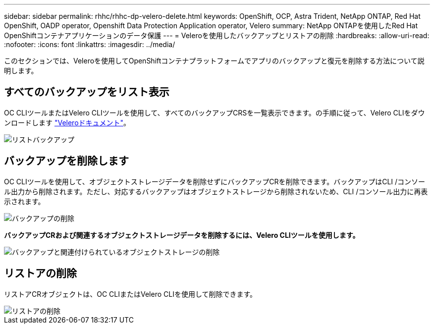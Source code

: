 ---
sidebar: sidebar 
permalink: rhhc/rhhc-dp-velero-delete.html 
keywords: OpenShift, OCP, Astra Trident, NetApp ONTAP, Red Hat OpenShift, OADP operator, Openshift Data Protection Application operator, Velero 
summary: NetApp ONTAPを使用したRed Hat OpenShiftコンテナアプリケーションのデータ保護 
---
= Veleroを使用したバックアップとリストアの削除
:hardbreaks:
:allow-uri-read: 
:nofooter: 
:icons: font
:linkattrs: 
:imagesdir: ../media/


[role="lead"]
このセクションでは、Veleroを使用してOpenShiftコンテナプラットフォームでアプリのバックアップと復元を削除する方法について説明します。



== すべてのバックアップをリスト表示

OC CLIツールまたはVelero CLIツールを使用して、すべてのバックアップCRSを一覧表示できます。の手順に従って、Velero CLIをダウンロードします link:https://velero.io/docs/v1.3.0/basic-install/#install-the-cli["Veleroドキュメント"]。

image::redhat_openshift_OADP_delete_image1.png[リストバックアップ]



== バックアップを削除します

OC CLIツールを使用して、オブジェクトストレージデータを削除せずにバックアップCRを削除できます。バックアップはCLI /コンソール出力から削除されます。ただし、対応するバックアップはオブジェクトストレージから削除されないため、CLI /コンソール出力に再表示されます。

image::redhat_openshift_OADP_delete_image2.png[バックアップの削除]

**バックアップCRおよび関連するオブジェクトストレージデータを削除するには、Velero CLIツールを使用します。**

image::redhat_openshift_OADP_delete_image3.png[バックアップと関連付けられているオブジェクトストレージの削除]



== リストアの削除

リストアCRオブジェクトは、OC CLIまたはVelero CLIを使用して削除できます。

image::redhat_openshift_OADP_delete_image4.png[リストアの削除]
